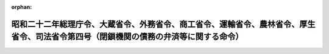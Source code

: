 .. _322M40010B72004_20010106_412M50000040069:

:orphan:

======================================================================================================================================
昭和二十二年総理庁令、大蔵省令、外務省令、商工省令、運輸省令、農林省令、厚生省令、司法省令第四号（閉鎖機関の債務の弁済等に関する命令）
======================================================================================================================================

.. raw:: html
    
    
    <main id="contentsLaw" class="active">
    <div id="innerDocument" class="active">
    
    
    
    
    <div style="margin-bottom: 12px;">
    <div id="lawTitleNo" style="font-size: 1.067rem; font-weight: bold;" class="_shokanBoxParent">昭和二十二年総理庁・大蔵省・外務省・商工省・運輸省・農林省・厚生省・司法省令第四号<div class="_shokanBox"></div>
    <div class="_inyoBox" id="_inyo_"></div>
    </div>
    <div id="lawTitle" style="margin-left: 3rem; font-size: 1.5rem; font-weight: bold; line-height: 1.25em;" class="_shokanBoxParent">
    <span data-xpath="">昭和二十二年総理庁令、大蔵省令、外務省令、商工省令、運輸省令、農林省令、厚生省令、司法省令第四号（閉鎖機関の債務の弁済等に関する命令）</span><div class="_shokanBox" id="_shokan_"><div class="_shokanBtnIcons"></div></div>
    <div class="_inyoBox" id="_inyo_"></div>
    </div>
    </div><section id="EnactStatement" class="active EnactStatement"><div class="_div_EnactStatement _shokanBoxParent" style="text-indent: 1em;">
    <span data-xpath="">閉鎖機関令第一条、第十一条、第十八条但書及び第二十八条の規定により閉鎖機関の債務の弁済等に関し次のように定める。</span><div class="_shokanBox" id="_shokan_"><div class="_shokanBtnIcons"></div></div>
    <div class="_inyoBox" id="_inyo_"></div>
    </div></section><section id="MainProvision" class="active MainProvision"><section id="" class="active Article"><div style="margin-left: 1em; text-indent: -1em;" id="" class="_div_ArticleTitle _shokanBoxParent">
    <span style="font-weight: bold;">第一条</span>　<span data-xpath="">閉鎖機関の債務の弁済に関しては、財務大臣が別に定めるものの外、この命令の定めるところによる。</span><div class="_shokanBox" id="_shokan_"><div class="_shokanBtnIcons"></div></div>
    <div class="_inyoBox" id="_inyo_"></div>
    </div></section><section id="" class="active Article"><div style="margin-left: 1em; text-indent: -1em;" id="" class="_div_ArticleTitle _shokanBoxParent">
    <span style="font-weight: bold;">第二条</span>　<span data-xpath="">特殊清算のために必要な費用は、第四条及び閉鎖機関に対する債権の申出等に関する命令（昭和二十二年総理庁令、大蔵省令、外務省令、商工省令、運輸省令、農林省令、厚生省令、司法省令第一号。以下共同省令という。）第三条の規定にかかわらず、特殊清算人は、随時これを弁済することができる。</span><div class="_shokanBox" id="_shokan_"><div class="_shokanBtnIcons"></div></div>
    <div class="_inyoBox" id="_inyo_"></div>
    </div></section><section id="" class="active Article"><div style="margin-left: 1em; text-indent: -1em;" id="" class="_div_ArticleTitle _shokanBoxParent">
    <span style="font-weight: bold;">第三条</span>　<span data-xpath="">閉鎖機関に対する債権で、閉鎖機関令第三条の規定により指定業務となつた業務に関するものについては、当該指定業務の解除の日までは、第四条の規定にかかわらず、特殊清算人は、随時これを弁済することができる。</span><div class="_shokanBox" id="_shokan_"><div class="_shokanBtnIcons"></div></div>
    <div class="_inyoBox" id="_inyo_"></div>
    </div>
    <div style="margin-left: 1em; text-indent: -1em;" class="_div_ParagraphSentence _shokanBoxParent">
    <span style="font-weight: bold;">②</span>　<span data-xpath="">前項の債権で特殊清算人が弁済するものについては、財務大臣が別に定める場合を除き、閉鎖機関令第十八条但書の規定に基き、当該債権の弁済の日まで、利息を附するものとする。</span><div class="_shokanBox" id="_shokan_"><div class="_shokanBtnIcons"></div></div>
    <div class="_inyoBox" id="_inyo_"></div>
    </div></section><section id="" class="active Article"><div style="margin-left: 1em; text-indent: -1em;" id="" class="_div_ArticleTitle _shokanBoxParent">
    <span style="font-weight: bold;">第四条</span>　<span data-xpath="">財務大臣の指定する閉鎖機関に対する国内債権（共同省令第一条の国内債権をいう。以下同じ。）、未払送金為替等に係る債権（共同省令第一条の二の未払送金為替等に係る債権をいう。以下同じ。）及び退職金等に係る債権（共同省令第一条の三の退職金等に係る債権をいう。以下同じ。）で共同省令第一条、第一条の二、第一条の三及び第二条の規定によつて除斥されなかつた国内債権、未払送金為替等に係る債権及び退職金等に係る債権は、次の順位に従つて、これを弁済する。</span><span data-xpath="">但し、特殊清算人は、少額の債権については、財務大臣の承認を受けて、当該順位によらないで、これを弁済することができる。</span><div class="_shokanBox" id="_shokan_"><div class="_shokanBtnIcons"></div></div>
    <div class="_inyoBox" id="_inyo_"></div>
    </div>
    <div id="" style="margin-left: 2em; text-indent: -1em;" class="_div_ItemSentence _shokanBoxParent">
    <span style="font-weight: bold;">第一</span>　<span data-xpath="">閉鎖機関に属する財産の上に存する留置権、特別の先取特権、質権又は抵当権（以下担保権等という。）によつて担保せられた債権。（第九順位の債権を除く。）</span><span data-xpath="">但し、当該担保権の目的たる財産を以て弁済を受けることができる金額を限度とする。</span><div class="_shokanBox" id="_shokan_"><div class="_shokanBtnIcons"></div></div>
    <div class="_inyoBox" id="_inyo_"></div>
    </div>
    <div id="" style="margin-left: 2em; text-indent: -1em;" class="_div_ItemSentence _shokanBoxParent">
    <span style="font-weight: bold;">第二</span>　<span data-xpath="">左に掲げる債権。</span><span data-xpath="">但し、左の順位に従う。</span><div class="_shokanBox" id="_shokan_"><div class="_shokanBtnIcons"></div></div>
    <div class="_inyoBox" id="_inyo_"></div>
    </div>
    <div style="margin-left: 3em; text-indent: -1em;" class="_div_Subitem1Sentence _shokanBoxParent">
    <span style="font-weight: bold;">一</span>　<span data-xpath="">国税徴収法又は国税徴収の例若しくは国税滞納処分の例によつて徴収することができる債権</span><div class="_shokanBox" id="_shokan_"><div class="_shokanBtnIcons"></div></div>
    <div class="_inyoBox"></div>
    </div>
    <div style="margin-left: 3em; text-indent: -1em;" class="_div_Subitem1Sentence _shokanBoxParent">
    <span style="font-weight: bold;">二</span>　<span data-xpath="">指定日（閉鎖機関令第三条第一項にいう指定日をいう。但し、旧昭和二十年大蔵、外務、内務、司法省令第一号別表に掲げる機関については、閉鎖機関令附則第六項の規定により読み替えられた日をいう。以下同じ。）以前に確定した閉鎖機関の職員の給料及び賃金並びに閉鎖機関の役員又は職員の定期に支給せられる手当及び賞与の債権</span><div class="_shokanBox" id="_shokan_"><div class="_shokanBtnIcons"></div></div>
    <div class="_inyoBox"></div>
    </div>
    <div style="margin-left: 3em; text-indent: -1em;" class="_div_Subitem1Sentence _shokanBoxParent">
    <span style="font-weight: bold;">三</span>　<span data-xpath="">閉鎖機関の役員又は職員の強制貯蓄金、保証金又は給与の中から積立てた積立金の返還を目的とする債権</span><div class="_shokanBox" id="_shokan_"><div class="_shokanBtnIcons"></div></div>
    <div class="_inyoBox"></div>
    </div>
    <div style="margin-left: 3em; text-indent: -1em;" class="_div_Subitem1Sentence _shokanBoxParent">
    <span style="font-weight: bold;">四</span>　<span data-xpath="">前号に掲げるものの外、閉鎖機関の役員又は職員の退職金、年金、解雇手当、雇止手当その他これらに準ずべき利益（閉鎖機関の本邦外の地域にある事業所又は営業所において退職した従業員に対して、当該閉鎖機関の本邦内にある事業所又は営業所において退職金、年金その他これらに準ずべき利益を給付する旨の内部規定、契約又は慣習を有していた場合を含む。）、閉鎖機関の業務に関する臨時の役務に対する手当及び実費弁償並びに臨時に支給する賞与の債権</span><div class="_shokanBox" id="_shokan_"><div class="_shokanBtnIcons"></div></div>
    <div class="_inyoBox"></div>
    </div>
    <div style="margin-left: 3em; text-indent: -1em;" class="_div_Subitem1Sentence _shokanBoxParent">
    <span style="font-weight: bold;">五</span>　<span data-xpath="">其の他財務大臣の指定する債権</span><div class="_shokanBox" id="_shokan_"><div class="_shokanBtnIcons"></div></div>
    <div class="_inyoBox"></div>
    </div>
    <div id="" style="margin-left: 2em; text-indent: -1em;" class="_div_ItemSentence _shokanBoxParent">
    <span style="font-weight: bold;">第三</span>　<span data-xpath="">第一順位、第二順位、第五順位、第六順位、第七順位、第八順位及び第九順位の債権を除く外、指定日の前日において会社経理応急措置法に定める特別経理会社であつた閉鎖機関に対する債権で、昭和二十一年八月十一日以後の原因に基いて生じた債権又は金融機関経理応急措置法に定める金融機関である閉鎖機関に対する債権で、その新勘定に属する債権</span><div class="_shokanBox" id="_shokan_"><div class="_shokanBtnIcons"></div></div>
    <div class="_inyoBox" id="_inyo_"></div>
    </div>
    <div id="" style="margin-left: 2em; text-indent: -1em;" class="_div_ItemSentence _shokanBoxParent">
    <span style="font-weight: bold;">第四</span>　<span data-xpath="">前各順位及び第五順位から第十順位までの債権以外の債権</span><div class="_shokanBox" id="_shokan_"><div class="_shokanBtnIcons"></div></div>
    <div class="_inyoBox" id="_inyo_"></div>
    </div>
    <div id="" style="margin-left: 2em; text-indent: -1em;" class="_div_ItemSentence _shokanBoxParent">
    <span style="font-weight: bold;">第五</span>　<span data-xpath="">閉鎖機関の未払送金為替に係る債務、退職金その他の債務等を定める省令（昭和二十九年大蔵省令第三十五号）第一条及び第二条に規定する債務に係る債権</span><div class="_shokanBox" id="_shokan_"><div class="_shokanBtnIcons"></div></div>
    <div class="_inyoBox" id="_inyo_"></div>
    </div>
    <div id="" style="margin-left: 2em; text-indent: -1em;" class="_div_ItemSentence _shokanBoxParent">
    <span style="font-weight: bold;">第六</span>　<span data-xpath="">閉鎖機関の未払送金為替に係る債務、退職金その他の債務等を定める省令第三条に規定する債務に係る債権</span><div class="_shokanBox" id="_shokan_"><div class="_shokanBtnIcons"></div></div>
    <div class="_inyoBox" id="_inyo_"></div>
    </div>
    <div id="" style="margin-left: 2em; text-indent: -1em;" class="_div_ItemSentence _shokanBoxParent">
    <span style="font-weight: bold;">第七</span>　<span data-xpath="">閉鎖機関の未払送金為替に係る債務、退職金その他の債務等を定める省令第七条に規定する債務に係る債権。</span><span data-xpath="">ただし、当該省令の各号に規定する債務の順位に従う。</span><div class="_shokanBox" id="_shokan_"><div class="_shokanBtnIcons"></div></div>
    <div class="_inyoBox" id="_inyo_"></div>
    </div>
    <div id="" style="margin-left: 2em; text-indent: -1em;" class="_div_ItemSentence _shokanBoxParent">
    <span style="font-weight: bold;">第八</span>　<span data-xpath="">閉鎖機関令第二条第二項第九号に規定する本邦を履行地とする債務に係る債権（社債を除く。）</span><div class="_shokanBox" id="_shokan_"><div class="_shokanBtnIcons"></div></div>
    <div class="_inyoBox" id="_inyo_"></div>
    </div>
    <div id="" style="margin-left: 2em; text-indent: -1em;" class="_div_ItemSentence _shokanBoxParent">
    <span style="font-weight: bold;">第九</span>　<span data-xpath="">社債（特別の法令により発行された債券を含む。）</span><div class="_shokanBox" id="_shokan_"><div class="_shokanBtnIcons"></div></div>
    <div class="_inyoBox" id="_inyo_"></div>
    </div>
    <div id="" style="margin-left: 2em; text-indent: -1em;" class="_div_ItemSentence _shokanBoxParent">
    <span style="font-weight: bold;">第十</span>　<span data-xpath="">旧掠奪品の没収及報告に関する件（昭和二十一年内務省令第二十五号）第一条に規定する物を国から有償で取得した場合における当該物件の対価に係る債権で第三順位以外の債権</span><div class="_shokanBox" id="_shokan_"><div class="_shokanBtnIcons"></div></div>
    <div class="_inyoBox" id="_inyo_"></div>
    </div>
    <div style="margin-left: 1em; text-indent: -1em;" class="_div_ParagraphSentence _shokanBoxParent">
    <span style="font-weight: bold;">②</span>　<span data-xpath="">同一順位の国内債権、未払送金為替等に係る債権及び退職金等に係る債権に関し、他の法令により順位の定めがあるものについては、当該国内債権、未払送金為替等に係る債権及び退職金等に係る債権の順位は、その法令の定めるところによる。</span><div class="_shokanBox" id="_shokan_"><div class="_shokanBtnIcons"></div></div>
    <div class="_inyoBox" id="_inyo_"></div>
    </div>
    <div style="margin-left: 1em; text-indent: -1em;" class="_div_ParagraphSentence _shokanBoxParent">
    <span style="font-weight: bold;">③</span>　<span data-xpath="">前二項の規定により同一順位において弁済すべき国内債権、未払送金為替等に係る債権及び退職金等に係る債権は、その債権額の割合に応じてこれを弁済する。</span><div class="_shokanBox" id="_shokan_"><div class="_shokanBtnIcons"></div></div>
    <div class="_inyoBox" id="_inyo_"></div>
    </div></section><section id="" class="active Article"><div style="margin-left: 1em; text-indent: -1em;" id="" class="_div_ArticleTitle _shokanBoxParent">
    <span style="font-weight: bold;">第五条</span>　<span data-xpath="">前条第一項に規定する第一順位（以下第一順位という。）の債権者は、第一順位に於て弁済を受けない債権の部分についてのみ、当該債権に第一順位の優先権がない場合の順位において、担保権の目的たる財産以外の財産から弁済を受けることができる。</span><span data-xpath="">但し、第一順位の優先権を抛棄した債権額につき、当該債権に第一順位の優先権のない場合の順位において、担保権の目的たる財産以外の財産から弁済を受けることを妨げない。</span><div class="_shokanBox" id="_shokan_"><div class="_shokanBtnIcons"></div></div>
    <div class="_inyoBox" id="_inyo_"></div>
    </div>
    <div style="margin-left: 1em; text-indent: -1em;" class="_div_ParagraphSentence _shokanBoxParent">
    <span style="font-weight: bold;">②</span>　<span data-xpath="">第一順位の債権者が、同一の債権の担保として、数箇の財産の上に担保権を有する場合において、同時にその財産を以て弁済するときは、各財産の価額に応じて、その債権の負担を分つものとする。</span><div class="_shokanBox" id="_shokan_"><div class="_shokanBtnIcons"></div></div>
    <div class="_inyoBox" id="_inyo_"></div>
    </div>
    <div style="margin-left: 1em; text-indent: -1em;" class="_div_ParagraphSentence _shokanBoxParent">
    <span style="font-weight: bold;">③</span>　<span data-xpath="">ある担保権の目的たる財産のみを以て弁済するときは、第一順位の債権者は、その価額につき債権の全部の弁済を受けることができる。</span><span data-xpath="">この場合において、第一順位における次の順位の債権者は、前項の規定に従い、右の債権者が他の財産の価額につき弁済を受くべき金額を限度として、これに代位して優先権を有する。</span><div class="_shokanBox" id="_shokan_"><div class="_shokanBtnIcons"></div></div>
    <div class="_inyoBox" id="_inyo_"></div>
    </div></section><section id="" class="active Article"><div style="margin-left: 1em; text-indent: -1em;" id="" class="_div_ArticleTitle _shokanBoxParent">
    <span style="font-weight: bold;">第五条の二</span>　<span data-xpath="">第一順位の債権につき、前二条の規定により弁済し、弁済すべき財産を供託し、又は第八条の規定により信託したときは、当該債権に係る担保権等は消滅する。</span><div class="_shokanBox" id="_shokan_"><div class="_shokanBtnIcons"></div></div>
    <div class="_inyoBox" id="_inyo_"></div>
    </div>
    <div style="margin-left: 1em; text-indent: -1em;" class="_div_ParagraphSentence _shokanBoxParent">
    <span style="font-weight: bold;">②</span>　<span data-xpath="">前項の定めるところにより担保権が消滅したときは、登記の抹消は、登記権利者だけで申請することができる。</span><div class="_shokanBox" id="_shokan_"><div class="_shokanBtnIcons"></div></div>
    <div class="_inyoBox" id="_inyo_"></div>
    </div></section><section id="" class="active Article"><div style="margin-left: 1em; text-indent: -1em;" id="" class="_div_ArticleTitle _shokanBoxParent">
    <span style="font-weight: bold;">第六条</span>　<span data-xpath="">第四条及び第五条の規定は、その同一順位又は優先順位に属する国内債権、未払送金為替等に係る債権及び退職金等に係る債権の弁済に必要な財産を別除して、国内債権、未払送金為替等に係る債権及び退職金等に係る債権を弁済することを妨げない。</span><span data-xpath="">この場合において、異議のある債権、条件附債権その他不確定な債権がある場合において、異議のある債権についてはその弁済に必要と認められる金額に相当する財産を、条件附債権についてはその金額に相当する財産を、その他不確定な債権（第一順位の債権で担保権の目的たる財産を以て当該債権を完済することができない場合における不足額を含む。）についてはその見込額に相当する財産を別除しなければならない。</span><div class="_shokanBox" id="_shokan_"><div class="_shokanBtnIcons"></div></div>
    <div class="_inyoBox" id="_inyo_"></div>
    </div>
    <div style="margin-left: 1em; text-indent: -1em;" class="_div_ParagraphSentence _shokanBoxParent">
    <span style="font-weight: bold;">②</span>　<span data-xpath="">前項の場合において条件附債権の条件が、財務大臣の指定する日までに成就しないときは、その条件が停止条件のときはその債権者は特殊清算から除斥され、その条件が解除条件のときは無条件とする。</span><div class="_shokanBox" id="_shokan_"><div class="_shokanBtnIcons"></div></div>
    <div class="_inyoBox" id="_inyo_"></div>
    </div></section><section id="" class="active Article"><div style="margin-left: 1em; text-indent: -1em;" id="" class="_div_ArticleTitle _shokanBoxParent">
    <span style="font-weight: bold;">第六条の二</span>　<span data-xpath="">第五条の二の規定は、前条の規定により閉鎖機関の本邦内にある財産をもつて担保された国内債権の弁済に必要な財産を、財務大臣の承認を得て別除した場合に準用する。</span><div class="_shokanBox" id="_shokan_"><div class="_shokanBtnIcons"></div></div>
    <div class="_inyoBox" id="_inyo_"></div>
    </div></section><section id="" class="active Article"><div style="margin-left: 1em; text-indent: -1em;" id="" class="_div_ArticleTitle _shokanBoxParent">
    <span style="font-weight: bold;">第七条</span>　<span data-xpath="">会社経理応急措置法に定める特別経理会社につき閉鎖機関令第一条の規定による指定があつた場合において、指定日から、当該特別経理会社の旧勘定の先取特権、質権又は抵当権は、会社経理応急措置法第十二条第一項及び第二項の規定にかかわらず、その目的であつた会社財産について消滅せず又は会社経理応急措置法第十二条第二項の会社財産は、当該財団から除かれなかつたものとみなす。</span><span data-xpath="">但し、新勘定に所属せしめられた会社財産が当該会社以外の者の所属に帰した場合又は会社経理応急措置法第十二条第二項の会社財産が当該財団以外の財団に属せしめられ若しくは第三者の権利の目的となつた場合においては、この限りでない。</span><div class="_shokanBox" id="_shokan_"><div class="_shokanBtnIcons"></div></div>
    <div class="_inyoBox" id="_inyo_"></div>
    </div>
    <div style="margin-left: 1em; text-indent: -1em;" class="_div_ParagraphSentence _shokanBoxParent">
    <span style="font-weight: bold;">②</span>　<span data-xpath="">前項の先取特権、質権又は抵当権と、これらの権利の目的であつた会社財産が新勘定に所属した後当該会社財産の上に生じた先取特権、質権又は抵当権との間の順位に関しては、前項の先取特権、質権又は抵当権は、指定日において、設定されたものとみなす。</span><div class="_shokanBox" id="_shokan_"><div class="_shokanBtnIcons"></div></div>
    <div class="_inyoBox" id="_inyo_"></div>
    </div>
    <div style="margin-left: 1em; text-indent: -1em;" class="_div_ParagraphSentence _shokanBoxParent">
    <span style="font-weight: bold;">③</span>　<span data-xpath="">第一項但書の場合において、同項但書の会社財産に対して先取特権、質権又は抵当権を有した者は、第四順位における他の債権者に先立つて同項の旧債権の弁済を受ける権利を有する。</span><div class="_shokanBox" id="_shokan_"><div class="_shokanBtnIcons"></div></div>
    <div class="_inyoBox" id="_inyo_"></div>
    </div>
    <div style="margin-left: 1em; text-indent: -1em;" class="_div_ParagraphSentence _shokanBoxParent">
    <span style="font-weight: bold;">④</span>　<span data-xpath="">前項の規定は、第四順位において、民法の一般の先取特権の行使を妨げない。</span><div class="_shokanBox" id="_shokan_"><div class="_shokanBtnIcons"></div></div>
    <div class="_inyoBox" id="_inyo_"></div>
    </div></section><section id="" class="active Article"><div style="margin-left: 1em; text-indent: -1em;" id="" class="_div_ArticleTitle _shokanBoxParent">
    <span style="font-weight: bold;">第八条</span>　<span data-xpath="">特殊清算人は、民法第四百九十四条に規定する場合の外、閉鎖機関に対する国内債権、未払送金為替等に係る債権及び退職金等に係る債権の弁済に要する費用が当該国内債権、未払送金為替等に係る債権及び退職金等に係る債権の金額を超える場合においては、財務大臣の承認を得て、債権者のために弁済の目的物を供託するか又は信託してその債務を免れることができる。</span><div class="_shokanBox" id="_shokan_"><div class="_shokanBtnIcons"></div></div>
    <div class="_inyoBox" id="_inyo_"></div>
    </div></section><section id="" class="active Article"><div style="margin-left: 1em; text-indent: -1em;" id="" class="_div_ArticleTitle _shokanBoxParent">
    <span style="font-weight: bold;">第九条</span>　<span data-xpath="">民法第四百九十四条及び前条の規定による供託は、特殊清算人の主たる事務所又は従たる事務所の所在地の供託所においてすることができる。</span><div class="_shokanBox" id="_shokan_"><div class="_shokanBtnIcons"></div></div>
    <div class="_inyoBox" id="_inyo_"></div>
    </div>
    <div style="margin-left: 1em; text-indent: -1em;" class="_div_ParagraphSentence _shokanBoxParent">
    <span style="font-weight: bold;">２</span>　<span data-xpath="">前項の場合において、特殊清算人に過失がなくて債権者又は履行地を確知することができないときは、特殊清算人は、債権者に対して民法第四百九十五条第三項に規定する供託の通知をすることを要しない。</span><div class="_shokanBox" id="_shokan_"><div class="_shokanBtnIcons"></div></div>
    <div class="_inyoBox" id="_inyo_"></div>
    </div></section><section id="" class="active Article"><div style="margin-left: 1em; text-indent: -1em;" id="" class="_div_ArticleTitle _shokanBoxParent">
    <span style="font-weight: bold;">第十条</span>　<span data-xpath="">閉鎖機関令第十九条第一項に規定する閉鎖機関が、同項の規定により異議のある債務、条件付の債務その他不確定の債務について、その弁済に必要な財産を別除する場合には、異議のある債務についてはその弁済に必要と認められる金額に相当する財産を、条件付の債務についてはその金額に相当する財産を、その他不確定の債務についてはその見込額に相当する財産を別除しなければならない。</span><div class="_shokanBox" id="_shokan_"><div class="_shokanBtnIcons"></div></div>
    <div class="_inyoBox" id="_inyo_"></div>
    </div>
    <div style="margin-left: 1em; text-indent: -1em;" class="_div_ParagraphSentence _shokanBoxParent">
    <span style="font-weight: bold;">②</span>　<span data-xpath="">前項の場合において条件付の債務の条件が、財務大臣の指定する日までに成就しないときは、その条件が停止条件のときは弁済することを要しないものとし、その条件が解除条件のときは無条件となるものとする。</span><div class="_shokanBox" id="_shokan_"><div class="_shokanBtnIcons"></div></div>
    <div class="_inyoBox" id="_inyo_"></div>
    </div></section></section><section id="" class="active SupplProvision"><div class="_div_SupplProvisionLabel SupplProvisionLabel _shokanBoxParent" style="margin-bottom: 10px; margin-left: 3em; font-weight: bold;">
    <span data-xpath="">附　則</span><div class="_shokanBox" id="_shokan_"><div class="_shokanBtnIcons"></div></div>
    <div class="_inyoBox" id="_inyo_"></div>
    </div>
    <section class="active Paragraph"><div style="text-indent: 1em;" class="_div_ParagraphSentence _shokanBoxParent">
    <span data-xpath="">この命令は、公布の日から、これを施行する。</span><div class="_shokanBox" id="_shokan_"><div class="_shokanBtnIcons"></div></div>
    <div class="_inyoBox" id="_inyo_"></div>
    </div></section></section><section id="" class="active SupplProvision"><div class="_div_SupplProvisionLabel SupplProvisionLabel _shokanBoxParent" style="margin-bottom: 10px; margin-left: 3em; font-weight: bold;">
    <span data-xpath="">附　則</span>　（昭和二三年一〇月八日外務省・大蔵省・法務庁・厚生省・農林省・商工省・運輸省・建設省令第二号）<div class="_shokanBox" id="_shokan_"><div class="_shokanBtnIcons"></div></div>
    <div class="_inyoBox" id="_inyo_"></div>
    </div>
    <section class="active Paragraph"><div style="text-indent: 1em;" class="_div_ParagraphSentence _shokanBoxParent">
    <span data-xpath="">この命令は、公布の日から施行し、昭和二十三年八月二十一日から適用する。</span><div class="_shokanBox" id="_shokan_"><div class="_shokanBtnIcons"></div></div>
    <div class="_inyoBox" id="_inyo_"></div>
    </div></section></section><section id="" class="active SupplProvision"><div class="_div_SupplProvisionLabel SupplProvisionLabel _shokanBoxParent" style="margin-bottom: 10px; margin-left: 3em; font-weight: bold;">
    <span data-xpath="">附　則</span>　（昭和二三年一二月二二日大蔵省令第一一二号）<div class="_shokanBox" id="_shokan_"><div class="_shokanBtnIcons"></div></div>
    <div class="_inyoBox" id="_inyo_"></div>
    </div>
    <section class="active Paragraph"><div style="margin-left: 1em; text-indent: -1em;" class="_div_ParagraphSentence _shokanBoxParent">
    <span style="font-weight: bold;">１</span>　<span data-xpath="">この省令は、公布の日から施行する。</span><div class="_shokanBox" id="_shokan_"><div class="_shokanBtnIcons"></div></div>
    <div class="_inyoBox" id="_inyo_"></div>
    </div></section><section class="active Paragraph"><div style="margin-left: 1em; text-indent: -1em;" class="_div_ParagraphSentence _shokanBoxParent">
    <span style="font-weight: bold;">２</span>　<span data-xpath="">この省令施行の日において、閉鎖機関が、すでに本令第四条第一項第二順位第二号、第三号、第四号、第五号又は第三順位の債権の弁済を開始しているときは、指定日以前に確定した閉鎖機関の役員の定期に支給せられる手当及び賞与の債権は、当該順位の債権を弁済した後において、第四順位の債権の弁済を開始しているときは、第四順位において、これを弁済する。</span><div class="_shokanBox" id="_shokan_"><div class="_shokanBtnIcons"></div></div>
    <div class="_inyoBox" id="_inyo_"></div>
    </div></section><section class="active Paragraph"><div style="margin-left: 1em; text-indent: -1em;" class="_div_ParagraphSentence _shokanBoxParent">
    <span style="font-weight: bold;">３</span>　<span data-xpath="">前項の規定は、閉鎖機関の役員の強制貯蓄金、保証金又は給与の中から積立てた積立金の返還を目的とする債権並びに閉鎖機関の役員の閉鎖機関の業務に関する臨時の役務に対する手当、実費弁償及び臨時に支給せられる賞与の債権の場合に、これを準用する。</span><div class="_shokanBox" id="_shokan_"><div class="_shokanBtnIcons"></div></div>
    <div class="_inyoBox" id="_inyo_"></div>
    </div></section><section class="active Paragraph"><div style="margin-left: 1em; text-indent: -1em;" class="_div_ParagraphSentence _shokanBoxParent">
    <span style="font-weight: bold;">４</span>　<span data-xpath="">この省令施行の日において、閉鎖機関が、すでに本令第四条第一項第二順位第四号、第五号、第三順位、第四順位又は第五順位の債権の弁済を開始しているときは、当該閉鎖機関の役員の退職金、年金その他これらに準ずべき利益の債権は、当該順位の債権を弁済した後において、これを弁済する。</span><div class="_shokanBox" id="_shokan_"><div class="_shokanBtnIcons"></div></div>
    <div class="_inyoBox" id="_inyo_"></div>
    </div></section></section><section id="" class="active SupplProvision"><div class="_div_SupplProvisionLabel SupplProvisionLabel _shokanBoxParent" style="margin-bottom: 10px; margin-left: 3em; font-weight: bold;">
    <span data-xpath="">附　則</span>　（昭和二四年五月二〇日大蔵省令第三三号）<div class="_shokanBox" id="_shokan_"><div class="_shokanBtnIcons"></div></div>
    <div class="_inyoBox" id="_inyo_"></div>
    </div>
    <section class="active Paragraph"><div style="text-indent: 1em;" class="_div_ParagraphSentence _shokanBoxParent">
    <span data-xpath="">この省令は、公布の日から施行する。</span><div class="_shokanBox" id="_shokan_"><div class="_shokanBtnIcons"></div></div>
    <div class="_inyoBox" id="_inyo_"></div>
    </div></section></section><section id="" class="active SupplProvision"><div class="_div_SupplProvisionLabel SupplProvisionLabel _shokanBoxParent" style="margin-bottom: 10px; margin-left: 3em; font-weight: bold;">
    <span data-xpath="">附　則</span>　（昭和二五年四月六日大蔵省令第三四号）<div class="_shokanBox" id="_shokan_"><div class="_shokanBtnIcons"></div></div>
    <div class="_inyoBox" id="_inyo_"></div>
    </div>
    <section class="active Paragraph"><div style="margin-left: 1em; text-indent: -1em;" class="_div_ParagraphSentence _shokanBoxParent">
    <span style="font-weight: bold;">１</span>　<span data-xpath="">この省令は、公布の日から施行する。</span><div class="_shokanBox" id="_shokan_"><div class="_shokanBtnIcons"></div></div>
    <div class="_inyoBox" id="_inyo_"></div>
    </div></section><section class="active Paragraph"><div style="margin-left: 1em; text-indent: -1em;" class="_div_ParagraphSentence _shokanBoxParent">
    <span style="font-weight: bold;">２</span>　<span data-xpath="">この省令施行の日において、閉鎖機関が、すでに本令第四条第一項第二順位第四号、第五号、第三順位、第四順位又は第五順位の債権の弁済を開始しているときは、当該閉鎖機関の職員の解雇手当、雇止手当の債権は、当該順位の債権を弁済した後において弁済する。</span><div class="_shokanBox" id="_shokan_"><div class="_shokanBtnIcons"></div></div>
    <div class="_inyoBox" id="_inyo_"></div>
    </div></section></section><section id="" class="active SupplProvision"><div class="_div_SupplProvisionLabel SupplProvisionLabel _shokanBoxParent" style="margin-bottom: 10px; margin-left: 3em; font-weight: bold;">
    <span data-xpath="">附　則</span>　（昭和二五年一二月二六日法務府・大蔵省令第六号）　抄<div class="_shokanBox" id="_shokan_"><div class="_shokanBtnIcons"></div></div>
    <div class="_inyoBox" id="_inyo_"></div>
    </div>
    <section class="active Paragraph"><div style="margin-left: 1em; text-indent: -1em;" class="_div_ParagraphSentence _shokanBoxParent">
    <span style="font-weight: bold;">１</span>　<span data-xpath="">この命令は、公布の日から施行する。</span><div class="_shokanBox" id="_shokan_"><div class="_shokanBtnIcons"></div></div>
    <div class="_inyoBox" id="_inyo_"></div>
    </div></section><section class="active Paragraph"><div style="margin-left: 1em; text-indent: -1em;" class="_div_ParagraphSentence _shokanBoxParent">
    <span style="font-weight: bold;">３</span>　<span data-xpath="">省令第一号第一条第一項の規定の適用については、国内債権のうちこの改正命令により新たに国内債権となつたもの（廃止前の閉鎖機関の債務の弁済等に関する件第四条第一項による債権指定の件により指定された債権で、改正前の省令第一号第一条第一項の規定による特殊清算人の催告に応じて申し出た国内債権のうちその申出を受理されなかつたものを含む。以下同じ。）に対しては、「その就職の日（閉鎖機関令（以下「令」という。）第三条の規定による指定業務の指定があつた閉鎖機関については、指定業務の解除の日）から二ケ月以内」とあるのは「閉鎖機関に対する債権の申出等に関する件等の一部を改正する命令（昭和二十五年法務府令、大蔵省令第六号）施行の日から一ケ月以内」と読み替えるものとする。</span><div class="_shokanBox" id="_shokan_"><div class="_shokanBtnIcons"></div></div>
    <div class="_inyoBox" id="_inyo_"></div>
    </div></section><section class="active Paragraph"><div style="margin-left: 1em; text-indent: -1em;" class="_div_ParagraphSentence _shokanBoxParent">
    <span style="font-weight: bold;">４</span>　<span data-xpath="">国内債権のうちこの改正命令により新たに国内債権となつたものに対しては、改正前の省令第一号第一条第一項に規定する国内債権のうち既に弁済を開始しているものがある場合には、当該債権で弁済順位が最下位のものの直近上位の順位までの債権の弁済のためにこの改正命令施行前の省令第四号第六条の規定により留保した財産をもつて、弁済してはならない。</span><div class="_shokanBox" id="_shokan_"><div class="_shokanBtnIcons"></div></div>
    <div class="_inyoBox" id="_inyo_"></div>
    </div></section></section><section id="" class="active SupplProvision"><div class="_div_SupplProvisionLabel SupplProvisionLabel _shokanBoxParent" style="margin-bottom: 10px; margin-left: 3em; font-weight: bold;">
    <span data-xpath="">附　則</span>　（昭和二九年六月一〇日法務省・大蔵省令第一号）<div class="_shokanBox" id="_shokan_"><div class="_shokanBtnIcons"></div></div>
    <div class="_inyoBox" id="_inyo_"></div>
    </div>
    <section class="active Paragraph"><div style="text-indent: 1em;" class="_div_ParagraphSentence _shokanBoxParent">
    <span data-xpath="">この省令は、公布の日から施行する。</span><div class="_shokanBox" id="_shokan_"><div class="_shokanBtnIcons"></div></div>
    <div class="_inyoBox" id="_inyo_"></div>
    </div></section></section><section id="" class="active SupplProvision"><div class="_div_SupplProvisionLabel SupplProvisionLabel _shokanBoxParent" style="margin-bottom: 10px; margin-left: 3em; font-weight: bold;">
    <span data-xpath="">附　則</span>　（昭和三一年五月二一日大蔵省令第三三号）　抄<div class="_shokanBox" id="_shokan_"><div class="_shokanBtnIcons"></div></div>
    <div class="_inyoBox" id="_inyo_"></div>
    </div>
    <section class="active Paragraph"><div style="margin-left: 1em; text-indent: -1em;" class="_div_ParagraphSentence _shokanBoxParent">
    <span style="font-weight: bold;">１</span>　<span data-xpath="">この省令は、公布の日から施行する。</span><div class="_shokanBox" id="_shokan_"><div class="_shokanBtnIcons"></div></div>
    <div class="_inyoBox" id="_inyo_"></div>
    </div></section><section class="active Paragraph"><div style="margin-left: 1em; text-indent: -1em;" class="_div_ParagraphSentence _shokanBoxParent">
    <span style="font-weight: bold;">２</span>　<span data-xpath="">この省令施行の際、すでに改正前の閉鎖機関の債務の弁済等に関する命令第四条第一項第七順位に規定する社債の弁済又は残余財産の分配を行つている閉鎖機関については、当該弁済又は分配をした後の財産をもつて退職金等に係る債権を弁済すれば足りるものとする。</span><div class="_shokanBox" id="_shokan_"><div class="_shokanBtnIcons"></div></div>
    <div class="_inyoBox" id="_inyo_"></div>
    </div></section></section><section id="" class="active SupplProvision"><div class="_div_SupplProvisionLabel SupplProvisionLabel _shokanBoxParent" style="margin-bottom: 10px; margin-left: 3em; font-weight: bold;">
    <span data-xpath="">附　則</span>　（昭和四〇年二月一二日大蔵省令第三号）<div class="_shokanBox" id="_shokan_"><div class="_shokanBtnIcons"></div></div>
    <div class="_inyoBox" id="_inyo_"></div>
    </div>
    <section class="active Paragraph"><div style="text-indent: 1em;" class="_div_ParagraphSentence _shokanBoxParent">
    <span data-xpath="">この省令は、公布の日から施行し、閉鎖機関に対する債権のうちこの省令施行の日において、弁済されていないものについて適用する。</span><div class="_shokanBox" id="_shokan_"><div class="_shokanBtnIcons"></div></div>
    <div class="_inyoBox" id="_inyo_"></div>
    </div></section></section><section id="" class="active SupplProvision"><div class="_div_SupplProvisionLabel SupplProvisionLabel _shokanBoxParent" style="margin-bottom: 10px; margin-left: 3em; font-weight: bold;">
    <span data-xpath="">附　則</span>　（平成一二年八月二一日大蔵省令第六九号）　抄<div class="_shokanBox" id="_shokan_"><div class="_shokanBtnIcons"></div></div>
    <div class="_inyoBox" id="_inyo_"></div>
    </div>
    <section class="active Paragraph"><div style="margin-left: 1em; text-indent: -1em;" class="_div_ParagraphSentence _shokanBoxParent">
    <span style="font-weight: bold;">１</span>　<span data-xpath="">この省令は、平成十三年一月六日から施行する。</span><div class="_shokanBox" id="_shokan_"><div class="_shokanBtnIcons"></div></div>
    <div class="_inyoBox" id="_inyo_"></div>
    </div></section></section>
    
    
    
    
    
    </div>
    </main>
    
    
